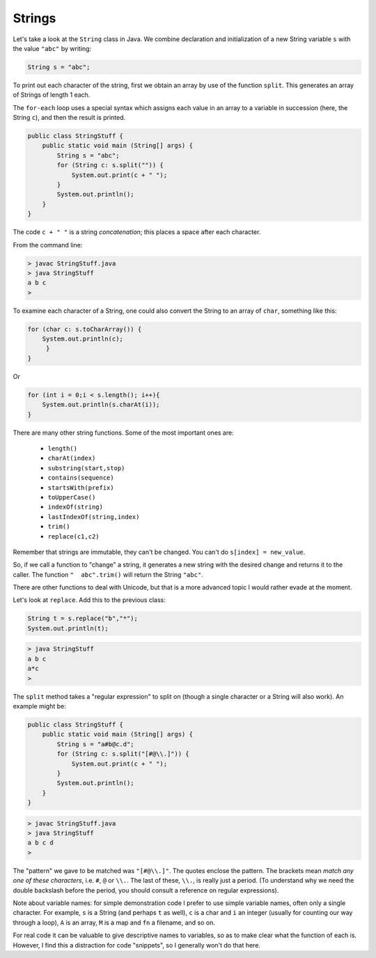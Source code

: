 .. _strings:

#######
Strings
#######

Let's take a look at the ``String`` class in Java. We combine declaration and initialization of a new String variable ``s`` with the value ``"abc"`` by writing:

.. sourcecode:: java

    String s = "abc";

To print out each character of the string, first we obtain an array by use of the function ``split``.  This generates an array of Strings of length 1 each.

The ``for-each`` loop uses a special syntax which assigns each value in an array to a variable in succession (here, the String ``c``), and then the result is printed.

.. sourcecode:: java

    public class StringStuff {
        public static void main (String[] args) {
            String s = "abc";
            for (String c: s.split("")) {
                System.out.print(c + " ");
            }
            System.out.println();
        }
    }
    
The code ``c + " "`` is a string *concatenation*;  this places a space after each character.

From the command line:

.. sourcecode:: bash

    > javac StringStuff.java 
    > java StringStuff
    a b c 
    >

To examine each character of a String, one could also convert the String to an array of ``char``, something like this:

.. sourcecode:: bash

    for (char c: s.toCharArray()) {
        System.out.println(c);
         }
    }
    
Or

.. sourcecode:: java

    for (int i = 0;i < s.length(); i++){
        System.out.println(s.charAt(i));
    }

There are many other string functions.  Some of the most important ones are:

    - ``length()``
    - ``charAt(index)``
    - ``substring(start,stop)``
    - ``contains(sequence)``
    - ``startsWith(prefix)``
    - ``toUpperCase()``
    - ``indexOf(string)``
    - ``lastIndexOf(string,index)``
    - ``trim()``
    - ``replace(c1,c2)``
    
Remember that strings are immutable, they can't be changed.  You can't do ``s[index] = new_value``.  

So, if we call a function to "change" a string, it generates a new string with the desired change and returns it to the caller.  The function ``"  abc".trim()`` will return the String ``"abc"``.

There are other functions to deal with Unicode, but that is a more advanced topic I would rather evade at the moment.

Let's look at ``replace``.  Add this to the previous class:

.. sourcecode:: java

    String t = s.replace("b","*");
    System.out.println(t);

.. sourcecode:: bash

    > java StringStuff
    a b c 
    a*c
    >

The ``split`` method takes a "regular expression" to split on (though a single character or a String will also work).  An example might be:

.. sourcecode:: java

    public class StringStuff {
        public static void main (String[] args) {
            String s = "a#b@c.d";
            for (String c: s.split("[#@\\.]")) {
                System.out.print(c + " ");
            }
            System.out.println();
        }
    }

.. sourcecode:: bash

    > javac StringStuff.java 
    > java StringStuff
    a b c d 
    >
    
The "pattern" we gave to be matched was ``"[#@\\.]"``.  The quotes enclose the pattern.  The brackets mean *match any one of these characters*, i.e. ``#``, ``@`` or ``\\.``.  The last of these, ``\\.``, is really just a period.  (To understand why we need the double backslash before the period, you should consult a reference on regular expressions).

Note about variable names:  for simple demonstration code I prefer to use simple variable names, often only a single character.  For example, ``s`` is a String (and perhaps ``t`` as well), ``c`` is a char and ``i`` an integer (usually for counting our way through a loop), ``A`` is an array, ``M`` is a map and ``fn`` a filename, and so on.

For real code it can be valuable to give descriptive names to variables, so as to make clear what the function of each is.  However, I find this a distraction for code "snippets", so I generally won't do that here.
    
